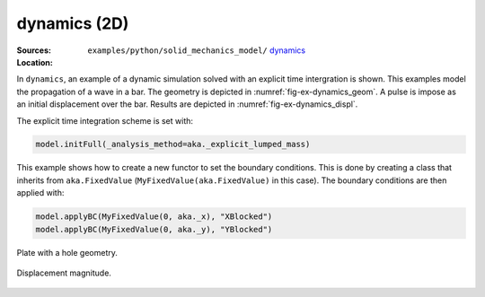 dynamics (2D)
'''''''''''''

:Sources:

   .. collapse:: dynamics.py (click to expand)

      .. literalinclude:: examples/python/solid_mechanics_model/dynamics/dynamics.py
         :language: python
         :lines: 9-

   .. collapse:: material.dat (click to expand)

      .. literalinclude:: examples/python/solid_mechanics_model/dynamics/material.dat
         :language: text

:Location:

   ``examples/python/solid_mechanics_model/`` `dynamics <https://gitlab.com/akantu/akantu/-/blob/master/examples/python/solid_mechanics_model/dynamics/>`_

In ``dynamics``, an example of a dynamic simulation solved with an explicit time intergration is shown. This examples 
model the propagation of a wave in a bar. The geometry is depicted in :numref:`fig-ex-dynamics_geom`. A pulse is impose 
as an initial displacement over the bar. Results are depicted in :numref:`fig-ex-dynamics_displ`.

The explicit time integration scheme is set with:

.. code-block:: python

    model.initFull(_analysis_method=aka._explicit_lumped_mass)

This example shows how to create a new functor to set the boundary conditions. This is done by creating a class that inherits from ``aka.FixedValue`` (``MyFixedValue(aka.FixedValue)`` in this case).
The boundary conditions are then applied with:

.. code-block:: python
    
    model.applyBC(MyFixedValue(0, aka._x), "XBlocked")
    model.applyBC(MyFixedValue(0, aka._y), "YBlocked")   

.. _fig-ex-dynamics_geom:
.. figure:: examples/python/solid_mechanics_model/dynamics/images/bar_geom.svg
            :align: center
            :width: 70%

            Plate with a hole geometry.

.. _fig-ex-dynamics_displ:
.. figure:: examples/python/solid_mechanics_model/dynamics/images/bar.gif
            :align: center
            :width: 70%

            Displacement magnitude.

